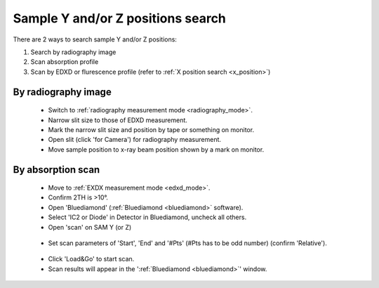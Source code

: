 .. _yz_position:

Sample Y and/or Z positions search
----------------------------------
There are 2 ways to search sample Y and/or Z positions:

(1)	Search by radiography image
(2)	Scan absorption profile
(3)   Scan by EDXD or flurescence profile (refer to :ref:`X position search <x_position>`)


By radiography image
^^^^^^^^^^^^^^^^^^^^

   - Switch to :ref:`radiography measurement mode <radiography_mode>`.
   - Narrow slit size to those of EDXD measurement.
   - Mark the narrow slit size and position by tape or something on monitor.
   - Open slit (click 'for Camera') for radiography measurement.
   - Move sample position to x-ray beam position shown by a mark on monitor.


By absorption scan
^^^^^^^^^^^^^^^^^^

   - Move to :ref:`EXDX measurement mode <edxd_mode>`.
   - Confirm 2TH is >10°.
   - Open 'Bluediamond' (:ref:`Bluediamond <bluediamond>` software).
   - Select 'IC2 or Diode' in Detector in Bluediamond, uncheck all others.
   - Open 'scan' on SAM Y (or Z)

   .. figure:: /images/operation/scan_launch.png
      :alt: scan_launch
      :width: 720px
      :align: center

   - Set scan parameters of 'Start', 'End' and '#Pts' (#Pts has to be odd number) (confirm 'Relative').

   .. figure:: /images/operation/scan_go.png
      :alt: scan_go
      :width: 300px
      :align: center

   - Click 'Load&Go' to start scan.
   - Scan results will appear in the ':ref:`Bluediamond <bluediamond>`' window.